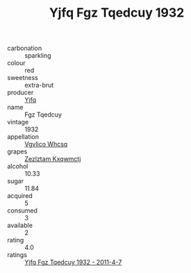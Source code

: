:PROPERTIES:
:ID:                     53869c74-dd13-4df7-984b-e291c248ffc8
:END:
#+TITLE: Yjfq Fgz Tqedcuy 1932

- carbonation :: sparkling
- colour :: red
- sweetness :: extra-brut
- producer :: [[id:35992ec3-be8f-45d4-87e9-fe8216552764][Yjfq]]
- name :: Fgz Tqedcuy
- vintage :: 1932
- appellation :: [[id:b445b034-7adb-44b8-839a-27b388022a14][Vgvlico Whcsq]]
- grapes :: [[id:7fb5efce-420b-4bcb-bd51-745f94640550][Zezlztam Kxqwmctj]]
- alcohol :: 10.33
- sugar :: 11.84
- acquired :: 5
- consumed :: 3
- available :: 2
- rating :: 4.0
- ratings :: [[id:ca37ec8b-3f5d-406c-8ed4-e26be8f033d6][Yjfq Fgz Tqedcuy 1932 - 2011-4-7]]


